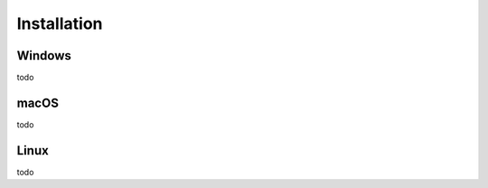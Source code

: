 ============
Installation
============
Windows
-------
todo





macOS
-----
todo





Linux
-----
todo
